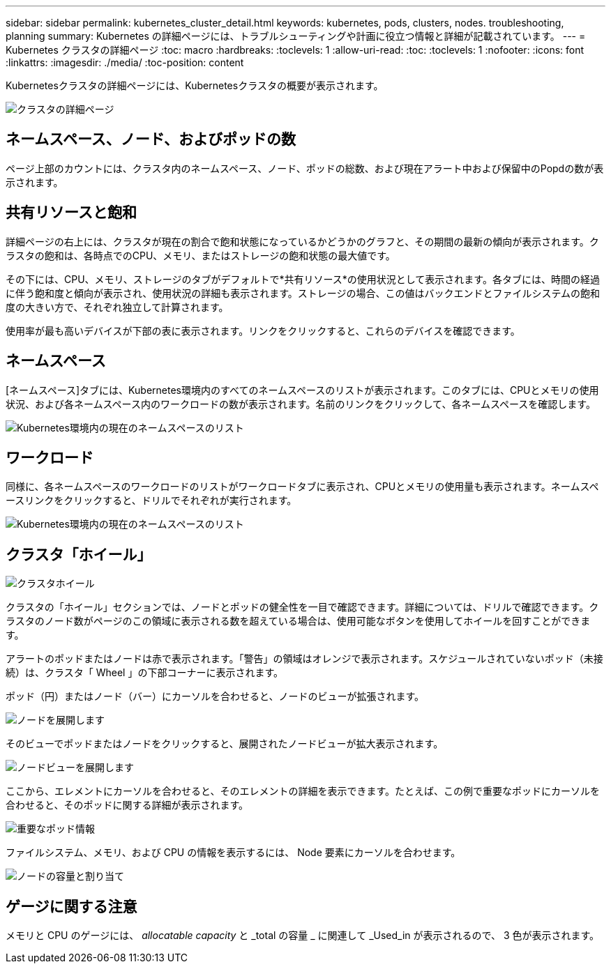 ---
sidebar: sidebar 
permalink: kubernetes_cluster_detail.html 
keywords: kubernetes, pods, clusters, nodes. troubleshooting, planning 
summary: Kubernetes の詳細ページには、トラブルシューティングや計画に役立つ情報と詳細が記載されています。 
---
= Kubernetes クラスタの詳細ページ
:toc: macro
:hardbreaks:
:toclevels: 1
:allow-uri-read: 
:toc: 
:toclevels: 1
:nofooter: 
:icons: font
:linkattrs: 
:imagesdir: ./media/
:toc-position: content


[role="lead"]
Kubernetesクラスタの詳細ページには、Kubernetesクラスタの概要が表示されます。

image:Kubernetes_Detail_Page_new.png["クラスタの詳細ページ"]



== ネームスペース、ノード、およびポッドの数

ページ上部のカウントには、クラスタ内のネームスペース、ノード、ポッドの総数、および現在アラート中および保留中のPopdの数が表示されます。



== 共有リソースと飽和

詳細ページの右上には、クラスタが現在の割合で飽和状態になっているかどうかのグラフと、その期間の最新の傾向が表示されます。クラスタの飽和は、各時点でのCPU、メモリ、またはストレージの飽和状態の最大値です。

その下には、CPU、メモリ、ストレージのタブがデフォルトで*共有リソース*の使用状況として表示されます。各タブには、時間の経過に伴う飽和度と傾向が表示され、使用状況の詳細も表示されます。ストレージの場合、この値はバックエンドとファイルシステムの飽和度の大きい方で、それぞれ独立して計算されます。

使用率が最も高いデバイスが下部の表に表示されます。リンクをクリックすると、これらのデバイスを確認できます。



== ネームスペース

[ネームスペース]タブには、Kubernetes環境内のすべてのネームスペースのリストが表示されます。このタブには、CPUとメモリの使用状況、および各ネームスペース内のワークロードの数が表示されます。名前のリンクをクリックして、各ネームスペースを確認します。

image:Kubernetes_Namespace_tab_new.png["Kubernetes環境内の現在のネームスペースのリスト"]



== ワークロード

同様に、各ネームスペースのワークロードのリストがワークロードタブに表示され、CPUとメモリの使用量も表示されます。ネームスペースリンクをクリックすると、ドリルでそれぞれが実行されます。

image:Kubernetes_Workloads_tab_new.png["Kubernetes環境内の現在のネームスペースのリスト"]



== クラスタ「ホイール」

image:Kubernetes_Wheel_Section.png["クラスタホイール"]

クラスタの「ホイール」セクションでは、ノードとポッドの健全性を一目で確認できます。詳細については、ドリルで確認できます。クラスタのノード数がページのこの領域に表示される数を超えている場合は、使用可能なボタンを使用してホイールを回すことができます。

アラートのポッドまたはノードは赤で表示されます。「警告」の領域はオレンジで表示されます。スケジュールされていないポッド（未接続）は、クラスタ「 Wheel 」の下部コーナーに表示されます。

ポッド（円）またはノード（バー）にカーソルを合わせると、ノードのビューが拡張されます。

image:Kubernetes_Node_Expand.png["ノードを展開します"]

そのビューでポッドまたはノードをクリックすると、展開されたノードビューが拡大表示されます。

image:Kubernetes_Critical_Pod_Zoom.png["ノードビューを展開します"]

ここから、エレメントにカーソルを合わせると、そのエレメントの詳細を表示できます。たとえば、この例で重要なポッドにカーソルを合わせると、そのポッドに関する詳細が表示されます。

image:Kubernetes_Pod_Red.png["重要なポッド情報"]

ファイルシステム、メモリ、および CPU の情報を表示するには、 Node 要素にカーソルを合わせます。

image:Kubernetes_Capacity_Info.png["ノードの容量と割り当て"]



== ゲージに関する注意

メモリと CPU のゲージには、 _allocatable capacity_ と _total の容量 _ に関連して _Used_in が表示されるので、 3 色が表示されます。
